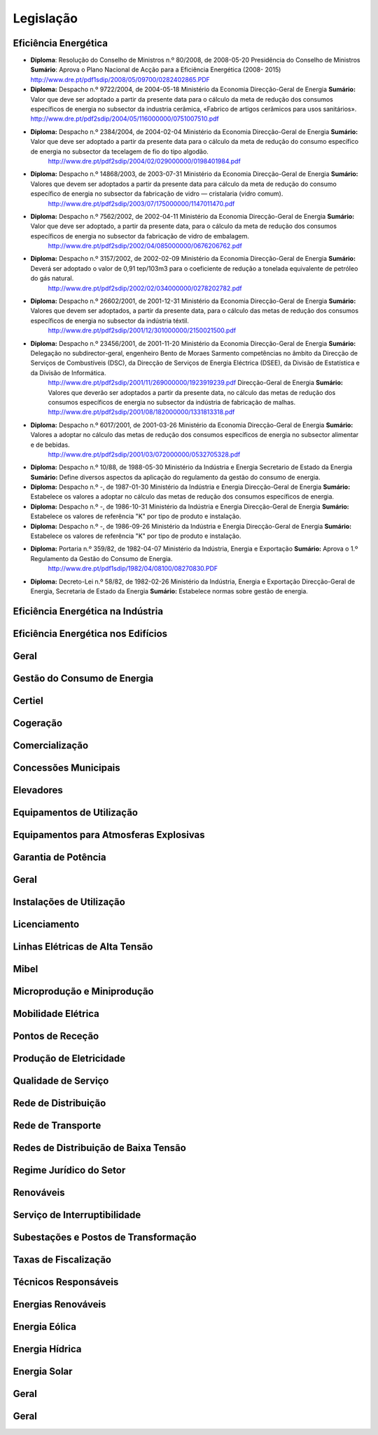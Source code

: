 ********************************************
Legislação
********************************************

Eficiência Energética
===========

- **Diploma**: Resolução do Conselho de Ministros n.º 80/2008, de 2008-05-20 Presidência do Conselho de Ministros **Sumário**: Aprova o Plano Nacional de Acção para a Eficiência Energética (2008- 2015) http://www.dre.pt/pdf1sdip/2008/05/09700/0282402865.PDF
	
- **Diploma:** Despacho n.º 9722/2004, de 2004-05-18 Ministério da Economia Direcção-Geral de Energia  **Sumário:** Valor que deve ser adoptado a partir da presente data para o cálculo da meta de redução dos consumos específicos de energia no subsector da industria cerâmica, «Fabrico de artigos cerâmicos para usos sanitários». http://www.dre.pt/pdf2sdip/2004/05/116000000/0751007510.pdf
	
- **Diploma:** Despacho n.º 2384/2004, de 2004-02-04 Ministério da Economia Direcção-Geral de Energia **Sumário:** Valor que deve ser adoptado a partir da presente data para o cálculo da meta de redução do consumo específico de energia no subsector da tecelagem de fio do tipo algodão.	
	http://www.dre.pt/pdf2sdip/2004/02/029000000/0198401984.pdf

- **Diploma:** Despacho n.º 14868/2003, de 2003-07-31 Ministério da Economia Direcção-Geral de Energia **Sumário:** Valores que devem ser adoptados a partir da presente data para cálculo da meta de redução do consumo específico de energia no subsector da fabricação de vidro — cristalaria (vidro comum).	
	http://www.dre.pt/pdf2sdip/2003/07/175000000/1147011470.pdf

- **Diploma:** Despacho n.º 7562/2002, de 2002-04-11 Ministério da Economia Direcção-Geral de Energia **Sumário:** Valor que deve ser adoptado, a partir da presente data, para o cálculo da meta de redução dos consumos específicos de energia no subsector da fabricação de vidro de embalagem.	
	http://www.dre.pt/pdf2sdip/2002/04/085000000/0676206762.pdf

- **Diploma:** Despacho n.º 3157/2002, de 2002-02-09 Ministério da Economia Direcção-Geral de Energia **Sumário:** Deverá ser adoptado o valor de 0,91 tep/103m3 para o coeficiente de redução a tonelada equivalente de petróleo do gás natural.	
	http://www.dre.pt/pdf2sdip/2002/02/034000000/0278202782.pdf

- **Diploma:** Despacho n.º 26602/2001, de 2001-12-31 Ministério da Economia Direcção-Geral de Energia **Sumário:** Valores que devem ser adoptados, a partir da presente data, para o cálculo das metas de redução dos consumos específicos de energia no subsector da indústria téxtil.	
	http://www.dre.pt/pdf2sdip/2001/12/301000000/2150021500.pdf

- **Diploma:** Despacho n.º 23456/2001, de 2001-11-20 Ministério da Economia Direcção-Geral de Energia **Sumário:** Delegação no subdirector-geral, engenheiro Bento de Moraes Sarmento competências no âmbito da Direcção de Serviços de Combustíveis (DSC), da Direcção de Serviços de Energia Eléctrica (DSEE), da Divisão de Estatística e da Divisão de Informática.	
	http://www.dre.pt/pdf2sdip/2001/11/269000000/1923919239.pdf Direcção-Geral de Energia **Sumário:** Valores que deverão ser adoptados a partir da presente data, no cálculo das metas de redução dos consumos específicos de energia no subsector da indústria de fabricação de malhas.	http://www.dre.pt/pdf2sdip/2001/08/182000000/1331813318.pdf

- **Diploma:** Despacho n.º 6017/2001, de 2001-03-26 Ministério da Economia Direcção-Geral de Energia **Sumário:** Valores a adoptar no cálculo das metas de redução dos consumos específicos de energia no subsector alimentar e de bebidas.	
	http://www.dre.pt/pdf2sdip/2001/03/072000000/0532705328.pdf

- **Diploma:** Despacho n.º 10/88, de 1988-05-30 Ministério da Indústria  e Energia Secretario  de  Estado da Energia **Sumário:** Define diversos aspectos da aplicação do regulamento da gestão do consumo de energia.
	
- **Diploma:** Despacho n.º -, de 1987-01-30 Ministério  da Indústria  e Energia Direcção-Geral  de  Energia **Sumário:** Estabelece os valores a adoptar no cálculo das metas de redução dos consumos específicos de energia.
	
- **Diploma:** Despacho n.º -, de 1986-10-31 Ministério  da Indústria  e Energia Direcção-Geral  de  Energia **Sumário:** Estabelece os valores de referência "K" por tipo de produto e instalação.	

- **Diploma:** Despacho n.º -, de 1986-09-26 Ministério  da Indústria  e Energia Direcção-Geral  de  Energia **Sumário:** Estabelece os valores de referência "K" por tipo de produto e instalação.	

- **Diploma:** Portaria n.º 359/82, de 1982-04-07 Ministério da Indústria, Energia e Exportação  **Sumário:** Aprova o 1.º Regulamento da Gestão do Consumo de Energia.
	http://www.dre.pt/pdf1sdip/1982/04/08100/08270830.PDF
	
- **Diploma:** Decreto-Lei n.º 58/82, de 1982-02-26 Ministério da Indústria, Energia e Exportação Direcção-Geral de Energia, Secretaria de Estado da Energia **Sumário:** Estabelece normas sobre gestão de energia.	

Eficiência Energética na Indústria 
===========

Eficiência Energética nos Edifícios
===========

Geral
===========

Gestão do Consumo de Energia
===========

Certiel
===========

Cogeração
===========

Comercialização
===========

Concessões Municipais
===========

Elevadores
===========

Equipamentos de Utilização
===========

Equipamentos para Atmosferas Explosivas
===========

Garantia de Potência
===========

Geral
===========

Instalações de Utilização
===========

Licenciamento
===========

Linhas Elétricas de Alta Tensão
===========

Mibel
===========

Microprodução e Miniprodução
===========

Mobilidade Elétrica
===========

Pontos de Receção
===========

Produção de Eletricidade
===========

Qualidade de Serviço
===========

Rede de Distribuição
===========

Rede de Transporte
===========

Redes de Distribuição de Baixa Tensão
===========

Regime Jurídico do Setor
===========

Renováveis
===========

Serviço de Interruptibilidade
===========

Subestações e Postos de Transformação
===========

Taxas de Fiscalização
===========

Técnicos Responsáveis
===========

Energias Renováveis
===========

Energia Eólica
===========

Energia Hídrica
===========

Energia Solar
===========

Geral
===========

Geral 
===========

